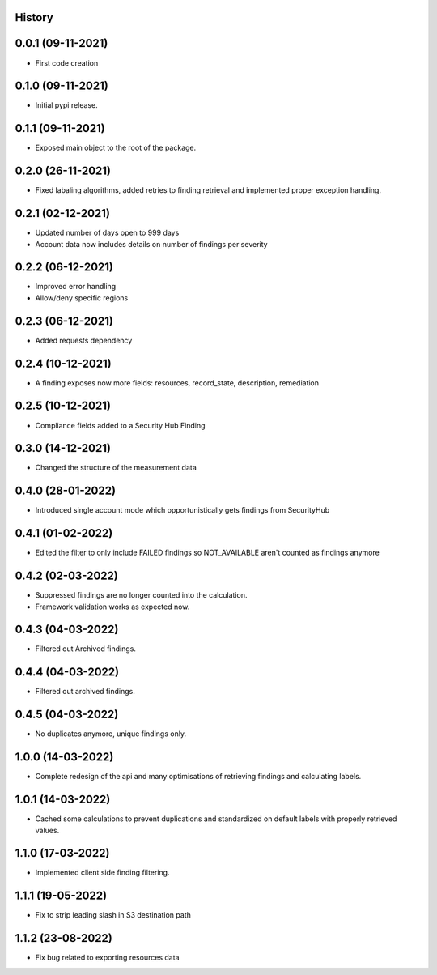 .. :changelog:

History
-------

0.0.1 (09-11-2021)
---------------------

* First code creation


0.1.0 (09-11-2021)
------------------

* Initial pypi release.


0.1.1 (09-11-2021)
------------------

* Exposed main object to the root of the package.


0.2.0 (26-11-2021)
------------------

* Fixed labaling algorithms, added retries to finding retrieval and implemented proper exception handling.


0.2.1 (02-12-2021)
------------------

* Updated number of days open to 999 days
* Account data now includes details on number of findings per severity


0.2.2 (06-12-2021)
------------------

* Improved error handling
* Allow/deny specific regions


0.2.3 (06-12-2021)
------------------

* Added requests dependency


0.2.4 (10-12-2021)
------------------

* A finding exposes now more fields: resources, record_state, description, remediation


0.2.5 (10-12-2021)
------------------

* Compliance fields added to a Security Hub Finding


0.3.0 (14-12-2021)
------------------

* Changed the structure of the measurement data


0.4.0 (28-01-2022)
------------------

* Introduced single account mode which opportunistically gets findings from SecurityHub


0.4.1 (01-02-2022)
------------------

* Edited the filter to only include FAILED findings so NOT_AVAILABLE aren't counted as findings anymore


0.4.2 (02-03-2022)
------------------

* Suppressed findings are no longer counted into the calculation.
* Framework validation works as expected now.


0.4.3 (04-03-2022)
------------------

* Filtered out Archived findings.


0.4.4 (04-03-2022)
------------------

* Filtered out archived findings.


0.4.5 (04-03-2022)
------------------

* No duplicates anymore, unique findings only.


1.0.0 (14-03-2022)
------------------

* Complete redesign of the api and many optimisations of retrieving findings and calculating labels.


1.0.1 (14-03-2022)
------------------

* Cached some calculations to prevent duplications and standardized on default labels with properly retrieved values.


1.1.0 (17-03-2022)
------------------

* Implemented client side finding filtering.


1.1.1 (19-05-2022)
------------------

* Fix to strip leading slash in S3 destination path


1.1.2 (23-08-2022)
------------------

* Fix bug related to exporting resources data
